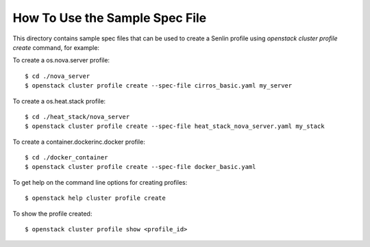 How To Use the Sample Spec File
===============================

This directory contains sample spec files that can be used to create a Senlin
profile using `openstack cluster profile create` command, for example:

To create a os.nova.server profile::

  $ cd ./nova_server
  $ openstack cluster profile create --spec-file cirros_basic.yaml my_server

To create a os.heat.stack profile::

  $ cd ./heat_stack/nova_server
  $ openstack cluster profile create --spec-file heat_stack_nova_server.yaml my_stack

To create a container.dockerinc.docker profile::

  $ cd ./docker_container
  $ openstack cluster profile create --spec-file docker_basic.yaml

To get help on the command line options for creating profiles::

  $ openstack help cluster profile create

To show the profile created::

  $ openstack cluster profile show <profile_id>
